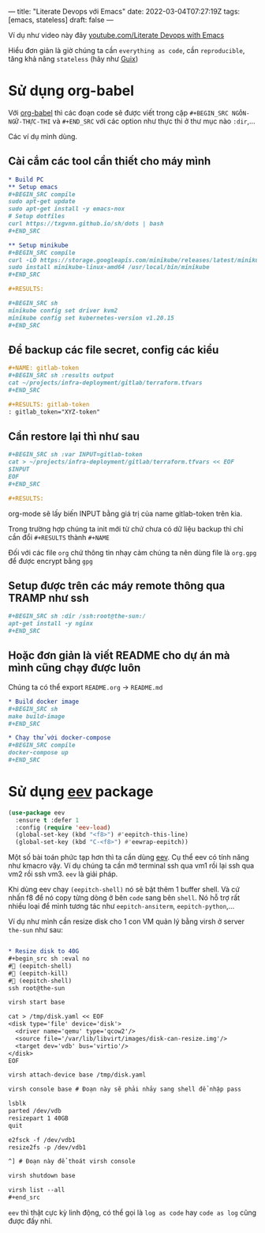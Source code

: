 ---
title: "Literate Devops với Emacs"
date: 2022-03-04T07:27:19Z
tags: [emacs, stateless]
draft: false
---

Ví dụ như video này đây [[https://www.youtube.com/watch?v=dljNabciEGg][youtube.com/Literate Devops with Emacs]]

Hiểu đơn giản là giờ chúng ta cần ~everything as code~, cần ~reproducible~, tăng khả năng ~stateless~ (hãy như [[/post/gnu-guix-os/][Guix]])

* Sử dụng org-babel
Với [[https://orgmode.org/worg/org-contrib/babel/intro.html][org-babel]] thì các đoạn code sẽ được viết trong cặp ~#+BEGIN_SRC NGÔN-NGỮ-THỰC-THI~ và ~#+END_SRC~ với các option như thực thi ở thư mục nào ~:dir~,...

Các ví dụ mình dùng.

**  Cài cắm các tool cần thiết cho máy mình
#+begin_src org
* Build PC
** Setup emacs
,#+BEGIN_SRC compile
sudo apt-get update
sudo apt-get install -y emacs-nox
# Setup dotfiles
curl https://txgvnn.github.io/sh/dots | bash
,#+END_SRC

** Setup minikube
,#+BEGIN_SRC compile
curl -LO https://storage.googleapis.com/minikube/releases/latest/minikube-linux-amd64
sudo install minikube-linux-amd64 /usr/local/bin/minikube
,#+END_SRC

,#+RESULTS:

,#+BEGIN_SRC sh
minikube config set driver kvm2
minikube config set kubernetes-version v1.20.15
,#+END_SRC

#+end_src


** Để backup các file secret, config các kiểu
#+BEGIN_SRC org
,#+NAME: gitlab-token
,#+BEGIN_SRC sh :results output
cat ~/projects/infra-deployment/gitlab/terraform.tfvars
,#+END_SRC

,#+RESULTS: gitlab-token
: gitlab_token="XYZ-token"

#+end_src

** Cần restore lại thì như sau
#+begin_src org
,#+BEGIN_SRC sh :var INPUT=gitlab-token
cat > ~/projects/infra-deployment/gitlab/terraform.tfvars << EOF
$INPUT
EOF
,#+END_SRC

,#+RESULTS:
#+end_src

org-mode sẽ lấy biến INPUT bằng giá trị của name gitlab-token trên kia.

Trong trường hợp chúng ta init mới từ chứ chưa có dữ liệu backup thì chỉ cần đổi ~#+RESULTS~ thành ~#+NAME~

Đối với các file ~org~ chứ thông tin nhạy cảm chúng ta nên dùng file là ~org.gpg~ để được encrypt bằng ~gpg~

** Setup được trên các máy remote thông qua TRAMP như ssh

#+begin_src org
,#+BEGIN_SRC sh :dir /ssh:root@the-sun:/
apt-get install -y nginx
,#+END_SRC
#+end_src

** Hoặc đơn giản là viết README cho dự án mà mình cũng chạy được luôn
Chúng ta có thể export ~README.org~ -> ~README.md~
#+begin_src org
* Build docker image
,#+BEGIN_SRC sh
make build-image
,#+END_SRC

* Chạy thử với docker-compose
,#+BEGIN_SRC compile
docker-compose up
,#+END_SRC
#+end_src

* Sử dụng [[http://angg.twu.net/#eev][eev]] package
#+begin_src emacs-lisp
(use-package eev
  :ensure t :defer 1
  :config (require 'eev-load)
  (global-set-key (kbd "<f8>") #'eepitch-this-line)
  (global-set-key (kbd "C-<f8>") #'eewrap-eepitch))
#+end_src

Một số bài toán phức tạp hơn thì ta cần dùng [[http://angg.twu.net/#eev][eev]]. Cụ thể eev có tính năng như kmacro vậy. Ví dụ chúng ta cần mở terminal ssh qua vm1 rồi lại ssh qua vm2 rồi ssh vm3.
~eev~ là giải pháp.

Khi dùng eev chạy ~(eepitch-shell)~ nó sẽ bật thêm 1 buffer shell. Và cứ nhấn f8 để nó copy từng dòng ở bên ~code~ sang bên ~shell~.
Nó hỗ trợ rất nhiều loại để mình tương tác như ~eepitch-ansiterm~, ~eepitch-python~,...

Ví dụ như mình cần resize disk cho 1 con VM quản lý bằng virsh ở server ~the-sun~ như sau:
#+begin_src org

* Resize disk to 40G
,#+begin_src sh :eval no
# (eepitch-shell)
# (eepitch-kill)
# (eepitch-shell)
ssh root@the-sun

virsh start base

cat > /tmp/disk.yaml << EOF
<disk type='file' device='disk'>
  <driver name='qemu' type='qcow2'/>
  <source file='/var/lib/libvirt/images/disk-can-resize.img'/>
  <target dev='vdb' bus='virtio'/>
</disk>
EOF

virsh attach-device base /tmp/disk.yaml

virsh console base # Đoạn này sẽ phải nhảy sang shell để nhập pass

lsblk
parted /dev/vdb
resizepart 1 40GB
quit

e2fsck -f /dev/vdb1
resize2fs -p /dev/vdb1

^] # Đoạn này để thoát virsh console

virsh shutdown base

virsh list --all
,#+end_src
#+end_src

~eev~ thì thật cực kỳ linh động, có thể gọi là ~log as code~ hay ~code as log~ cũng được đấy nhỉ.
